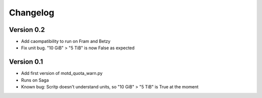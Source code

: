 =========
Changelog
=========

Version 0.2
===========

- Add caompatibility to run on Fram and Betzy
- Fix unit bug. "10 GiB" > "5 TiB" is now False as expected

Version 0.1
===========

- Add first version of motd_quota_warn.py
- Runs on Saga
- Known bug: Scritp doesn't understand units, so "10 GiB" > "5 TiB" is True at the moment
